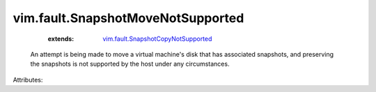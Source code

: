 .. _vim.fault.SnapshotCopyNotSupported: ../../vim/fault/SnapshotCopyNotSupported.rst


vim.fault.SnapshotMoveNotSupported
==================================
    :extends:

        `vim.fault.SnapshotCopyNotSupported`_

  An attempt is being made to move a virtual machine's disk that has associated snapshots, and preserving the snapshots is not supported by the host under any circumstances.

Attributes:




